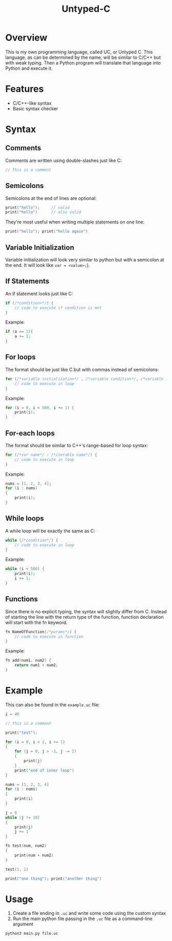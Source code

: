 #+title: Untyped-C

* Overview
This is my own programming language, called UC, or Untyped C. This language, as can be determined by the name, will be similar to C/C++ but with weak typing. Then a Python program will translate that language into Python and execute it.
* Features
+ C/C++-like syntax
+ Basic syntax checker
* Syntax
#+NOTE: For all of the code blocks, the opening curly bracket can be on the same line or next line
** Comments
Comments are written using double-slashes just like C:
#+begin_src C
// This is a comment
#+end_src
** Semicolons
Semicolons at the end of lines are optional:
#+begin_src C
print("hello");     // valid
print("hello")      // also valid
#+end_src

They're most useful when writing multiple statements on one line:
#+begin_src C
print("hello"); print("hello again")
#+end_src
** Variable Initialization
Variable initialization will look very similar to python but with a semicolon at the end. It will look like ~var = <value>;~}.
** If Statements
An if statement looks just like C:
#+begin_src C
if (/*condition>*/) {
    // code to execute if condition is met
}
#+end_src

Example:
#+begin_src C
if (a == 2){
    a += 1;
}
#+end_src
** For loops
The format should be just like C but with commas instead of semicolons:
#+begin_src C
for (/*variable initialization*/ , /*variable condition*/, /*variable iteration*/) {
    // code to execute in loop
}
#+end_src

Example:
#+begin_src C
for (i = 0, i < 500, i += 1) {
    print(i);
}
#+end_src
** For-each loops
The format should be similar to C++'s range-based for loop syntax:
#+begin_src C
for (/*var name*/ : /*iterable name*/) {
    // code to execute in loop
}
#+end_src

Example:
#+begin_src C
nums = [1, 2, 3, 4];
for (i : nums)
{
    print(i);
}
#+end_src
** While loops
A while loop will be exactly the same as C:
#+begin_src C
while (/*condition*/) {
    // code to execute in loop
}
#+end_src

Example:
#+begin_src C
while (i < 500) {
    print(i);
    i += 1;
}
#+end_src
** Functions
Since there is no explicit typing, the syntax will slightly differ from C. Instead of starting the line with the return type of the function, function declaration will start with the fn keyword.
#+begin_src C
fn NameOfFunction(/*params*/) {
    // code to execute in function
}
#+end_src

Example:
#+begin_src C
fn add(num1, num2) {
    return num1 + num2;
}
#+end_src
* Example
This can also be found in the =example.uc= file:
#+begin_src C
i = 40

// this is a comment

print("test");

for (i = 0, i < 1, i += 1)
{
    for (j = 0, j > -1, j -= 2)
    {
        print(j)
    }
    print("end of inner loop")
}

nums = [1, 2, 3, 4]
for (i : nums)
{
    print(i)
}

j = 0
while (j != 10)
{
    print(j)
    j += 1
}

fn test(num, num2)
{
    print(num + num2)
}

test(1, 2)

print("one thing"); print("another thing")
#+end_src
* Usage
1. Create a file ending in =.uc= and write some code using the custom syntax
2. Run the main python file passing in the =.uc= file as a command-line argument
#+begin_src shell
python3 main.py file.uc
#+end_src
